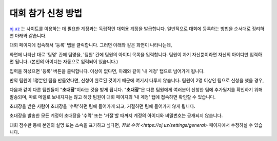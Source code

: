 대회 참가 신청 방법
*********************************

`oj.uz <https://oj.uz>`_ 는 사이트를 이용하는 데 필요한 계정과는 독립적인 대회용 계정을 발급합니다. 일반적으로 대회에 등록하는 방법을 순서대로 정리하면 아래와 같습니다.

대회 페이지에 접속해서 '등록' 탭을 클릭합니다. 그러면 아래와 같은 화면이 나타나는데,

.. image:: images/reg_1.png

화면에 나타난 대로 '팀명' 칸에 팀명을, '팀원' 칸에 팀원의 아이디 목록을 입력합니다.
팀원이 자기 자신뿐이라면 자신의 아이디만 입력하면 됩니다.
(본인의 아이디는 자동으로 입력되어 있습니다.)

.. image:: images/reg_2.png

입력을 하셨으면 '등록' 버튼을 클릭합니다. 이상이 없다면, 아래와 같이 '내 계정' 탭으로 넘어가게 됩니다.

만약 팀원이 1명뿐인 팀을 만들었다면, 신청이 완료된 것이기 때문에 여기서 다루지 않습니다. 팀원이 2명 이상인 팀으로 신청을 했을 경우,

.. image:: images/reg_3.png

다음과 같이 다른 팀원들이
"**초대장**"이라는 것을 받게 됩니다.
"**초대장**"은 다른 팀원에게 여러분이 신청한 팀에 추가될지를 확인하기 위해 발송되며,
따로 메일로 보내지지는 않고 해당 팀원이 대회 페이지의 '내 계정' 탭에 접속하면 확인할 수 있습니다.

.. image:: images/reg_4.png

초대장을 받은 사람이 초대장을 '수락'하면 팀에 들어가게 되고, 거절하면 팀에 들어가지 않게 됩니다.

.. image:: images/reg_5.png

초대장을 발송한 모든 계정이 초대장을 '수락' 또는 '거절'할 때까지 계정의 아이디와 비밀번호는 공개되지 않습니다.

대회 점수판 등에 본인의 실명 또는 소속을 표기하고 싶다면, `정보 수정 <https://oj.uz/settings/general>` 페이지에서 수정하실 수 있습니다.
